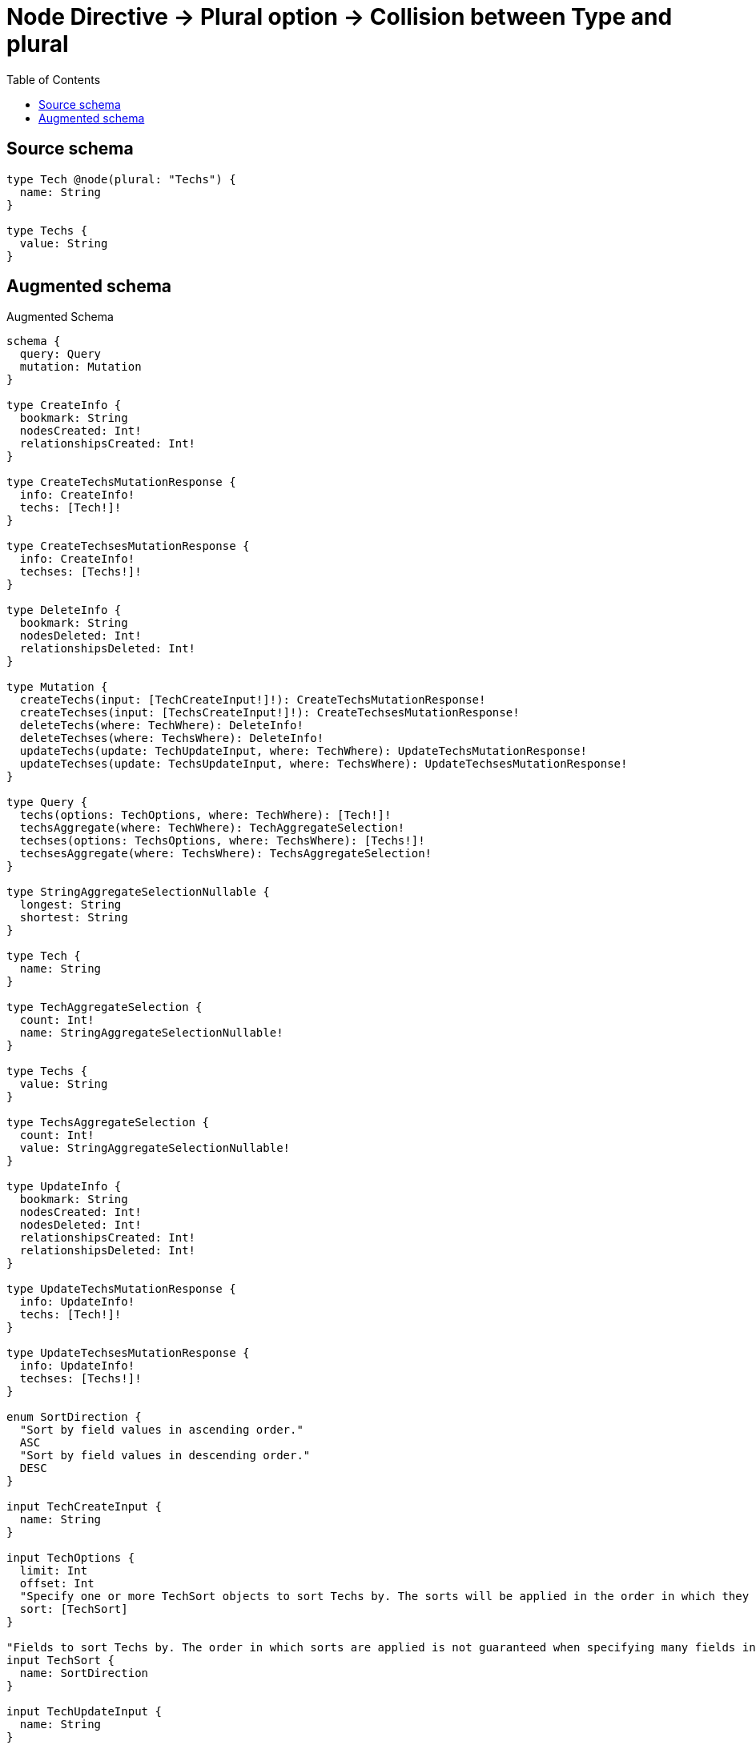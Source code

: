:toc:

= Node Directive -> Plural option -> Collision between Type and plural

== Source schema

[source,graphql,schema=true]
----
type Tech @node(plural: "Techs") {
  name: String
}

type Techs {
  value: String
}
----

== Augmented schema

.Augmented Schema
[source,graphql]
----
schema {
  query: Query
  mutation: Mutation
}

type CreateInfo {
  bookmark: String
  nodesCreated: Int!
  relationshipsCreated: Int!
}

type CreateTechsMutationResponse {
  info: CreateInfo!
  techs: [Tech!]!
}

type CreateTechsesMutationResponse {
  info: CreateInfo!
  techses: [Techs!]!
}

type DeleteInfo {
  bookmark: String
  nodesDeleted: Int!
  relationshipsDeleted: Int!
}

type Mutation {
  createTechs(input: [TechCreateInput!]!): CreateTechsMutationResponse!
  createTechses(input: [TechsCreateInput!]!): CreateTechsesMutationResponse!
  deleteTechs(where: TechWhere): DeleteInfo!
  deleteTechses(where: TechsWhere): DeleteInfo!
  updateTechs(update: TechUpdateInput, where: TechWhere): UpdateTechsMutationResponse!
  updateTechses(update: TechsUpdateInput, where: TechsWhere): UpdateTechsesMutationResponse!
}

type Query {
  techs(options: TechOptions, where: TechWhere): [Tech!]!
  techsAggregate(where: TechWhere): TechAggregateSelection!
  techses(options: TechsOptions, where: TechsWhere): [Techs!]!
  techsesAggregate(where: TechsWhere): TechsAggregateSelection!
}

type StringAggregateSelectionNullable {
  longest: String
  shortest: String
}

type Tech {
  name: String
}

type TechAggregateSelection {
  count: Int!
  name: StringAggregateSelectionNullable!
}

type Techs {
  value: String
}

type TechsAggregateSelection {
  count: Int!
  value: StringAggregateSelectionNullable!
}

type UpdateInfo {
  bookmark: String
  nodesCreated: Int!
  nodesDeleted: Int!
  relationshipsCreated: Int!
  relationshipsDeleted: Int!
}

type UpdateTechsMutationResponse {
  info: UpdateInfo!
  techs: [Tech!]!
}

type UpdateTechsesMutationResponse {
  info: UpdateInfo!
  techses: [Techs!]!
}

enum SortDirection {
  "Sort by field values in ascending order."
  ASC
  "Sort by field values in descending order."
  DESC
}

input TechCreateInput {
  name: String
}

input TechOptions {
  limit: Int
  offset: Int
  "Specify one or more TechSort objects to sort Techs by. The sorts will be applied in the order in which they are arranged in the array."
  sort: [TechSort]
}

"Fields to sort Techs by. The order in which sorts are applied is not guaranteed when specifying many fields in one TechSort object."
input TechSort {
  name: SortDirection
}

input TechUpdateInput {
  name: String
}

input TechWhere {
  AND: [TechWhere!]
  OR: [TechWhere!]
  name: String
  name_CONTAINS: String
  name_ENDS_WITH: String
  name_IN: [String]
  name_NOT: String
  name_NOT_CONTAINS: String
  name_NOT_ENDS_WITH: String
  name_NOT_IN: [String]
  name_NOT_STARTS_WITH: String
  name_STARTS_WITH: String
}

input TechsCreateInput {
  value: String
}

input TechsOptions {
  limit: Int
  offset: Int
  "Specify one or more TechsSort objects to sort Techses by. The sorts will be applied in the order in which they are arranged in the array."
  sort: [TechsSort]
}

"Fields to sort Techses by. The order in which sorts are applied is not guaranteed when specifying many fields in one TechsSort object."
input TechsSort {
  value: SortDirection
}

input TechsUpdateInput {
  value: String
}

input TechsWhere {
  AND: [TechsWhere!]
  OR: [TechsWhere!]
  value: String
  value_CONTAINS: String
  value_ENDS_WITH: String
  value_IN: [String]
  value_NOT: String
  value_NOT_CONTAINS: String
  value_NOT_ENDS_WITH: String
  value_NOT_IN: [String]
  value_NOT_STARTS_WITH: String
  value_STARTS_WITH: String
}

----
